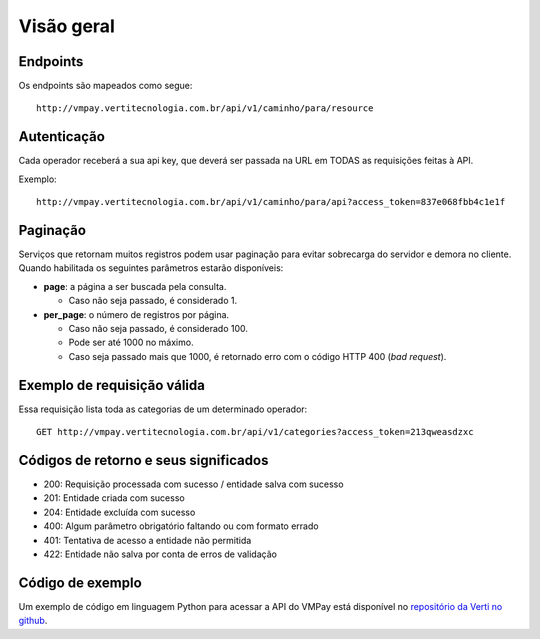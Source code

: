 ###########
Visão geral
###########

Endpoints
=========

Os endpoints são mapeados como segue::

    http://vmpay.vertitecnologia.com.br/api/v1/caminho/para/resource

Autenticação
============

Cada operador receberá a sua api key, que deverá ser passada na URL em TODAS as
requisições feitas à API.

Exemplo::

    http://vmpay.vertitecnologia.com.br/api/v1/caminho/para/api?access_token=837e068fbb4c1e1f

Paginação
=========

Serviços que retornam muitos registros podem usar paginação para evitar
sobrecarga do servidor e demora no cliente. Quando habilitada os seguintes
parâmetros estarão disponíveis:

* **page**: a página a ser buscada pela consulta.

  * Caso não seja passado, é considerado 1.

* **per_page**: o número de registros por página.

  * Caso não seja passado, é considerado 100.
  * Pode ser até 1000 no máximo.
  * Caso seja passado mais que 1000, é retornado erro com o código HTTP 400 (*bad request*).

Exemplo de requisição válida
============================

Essa requisição lista toda as categorias de um determinado operador::

    GET http://vmpay.vertitecnologia.com.br/api/v1/categories?access_token=213qweasdzxc

Códigos de retorno e seus significados
======================================

* 200: Requisição processada com sucesso / entidade salva com sucesso
* 201: Entidade criada com sucesso
* 204: Entidade excluída com sucesso
* 400: Algum parâmetro obrigatório faltando ou com formato errado
* 401: Tentativa de acesso a entidade não permitida
* 422: Entidade não salva por conta de erros de validação

Código de exemplo
=================

Um exemplo de código em linguagem Python para acessar a API do VMPay está
disponível no `repositório da Verti no github`_.

.. _repositório da Verti no github: https://github.com/vertitecnologia/vmpay_api_client
